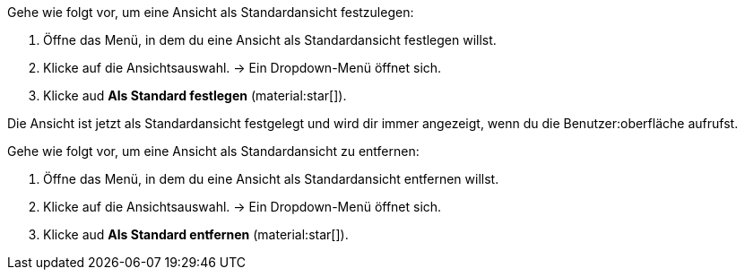 //

[.instruction]

Gehe wie folgt vor, um eine Ansicht als Standardansicht festzulegen:

. Öffne das Menü, in dem du eine Ansicht als Standardansicht festlegen willst.
. Klicke auf die Ansichtsauswahl.
→ Ein Dropdown-Menü öffnet sich.
. Klicke aud *Als Standard festlegen* (material:star[]).

Die Ansicht ist jetzt als Standardansicht festgelegt und wird dir immer angezeigt, wenn du die Benutzer:oberfläche aufrufst.

[.instruction]

Gehe wie folgt vor, um eine Ansicht als Standardansicht zu entfernen:

. Öffne das Menü, in dem du eine Ansicht als Standardansicht entfernen willst.
. Klicke auf die Ansichtsauswahl.
→ Ein Dropdown-Menü öffnet sich.
. Klicke aud *Als Standard entfernen* (material:star[]).